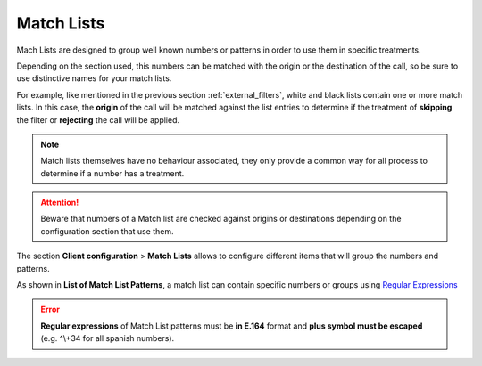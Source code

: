 .. _match_lists:

###########
Match Lists
###########

Mach Lists are designed to group well known numbers or patterns in order to use
them in specific treatments.

Depending on the section used, this numbers can be matched with the origin or
the destination of the call, so be sure to use distinctive names for your match
lists.

For example, like mentioned in the previous section :ref:`external_filters`,
white and black lists contain one or more match lists. In this case, the
**origin** of the call will be matched against the list entries to determine if
the treatment of **skipping** the filter or **rejecting** the call will be applied.

.. note:: Match lists themselves have no behaviour associated, they only provide
    a common way for all process to determine if a number has a treatment.

.. attention:: Beware that numbers of a Match list are checked against origins
    or destinations depending on the configuration section that use them.


The section **Client configuration** > **Match Lists** allows to configure
different items that will group the numbers and patterns.

As shown in **List of Match List Patterns**, a match list can contain specific numbers or groups using
`Regular Expressions <http://php.net/manual/en/reference.pcre.pattern.syntax.php>`_

.. error:: **Regular expressions** of Match List patterns must be **in E.164** format and **plus symbol must be
               escaped** (e.g. ^\\+34 for all spanish numbers).
